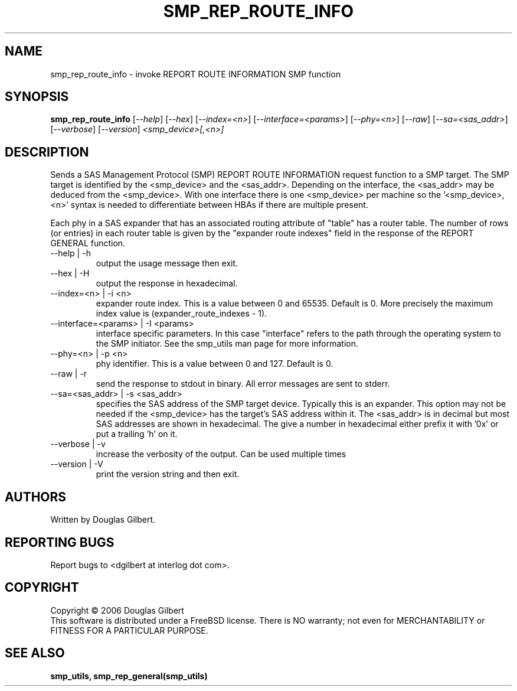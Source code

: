 .TH SMP_REP_ROUTE_INFO "8" "June 2006" "smp_utils-0.90" SMP_UTILS
.SH NAME
smp_rep_route_info \- invoke REPORT ROUTE INFORMATION SMP function
.SH SYNOPSIS
.B smp_rep_route_info
[\fI--help\fR] [\fI--hex\fR] [\fI--index=<n>\fR] [\fI--interface=<params>\fR]
[\fI--phy=<n>\fR] [\fI--raw\fR] [\fI--sa=<sas_addr>\fR] [\fI--verbose\fR]
[\fI--version\fR] \fI<smp_device>[,<n>]\fR
.SH DESCRIPTION
.\" Add any additional description here
.PP
Sends a SAS Management Protocol (SMP) REPORT ROUTE INFORMATION
request function to a SMP target. The SMP target is identified by
the <smp_device> and the <sas_addr>. Depending on the interface,
the <sas_addr> may be deduced from the <smp_device>. With one interface
there is one <smp_device> per machine so the '<smp_device>,<n>' syntax is
needed to differentiate between HBAs if there are multiple present.
.PP
Each phy in a SAS expander that has an associated routing attribute
of "table" has a router table. The number of rows (or entries) in
each router table is given by the "expander route indexes" field
in the response of the REPORT GENERAL function.
.TP
--help | -h
output the usage message then exit.
.TP
--hex | -H
output the response in hexadecimal.
.TP
--index=<n> | -i <n>
expander route index. This is a value between 0 and 65535. Default is 0.
More precisely the maximum index value is (expander_route_indexes - 1).
.TP
--interface=<params> | -I <params>
interface specific parameters. In this case "interface" refers to the
path through the operating system to the SMP initiator. See the smp_utils
man page for more information.
.TP
--phy=<n> | -p <n>
phy identifier. This is a value between 0 and 127. Default is 0.
.TP
--raw | -r
send the response to stdout in binary. All error messages are sent to stderr.
.TP
--sa=<sas_addr> | -s <sas_addr>
specifies the SAS address of the SMP target device. Typically this is an
expander. This option may not be needed if the <smp_device> has the target's
SAS address within it. The <sas_addr> is in decimal but most SAS addresses
are shown in hexadecimal. The give a number in hexadecimal either prefix
it with '0x' or put a trailing 'h' on it.
.TP
--verbose | -v
increase the verbosity of the output. Can be used multiple times
.TP
--version | -V
print the version string and then exit.
.SH AUTHORS
Written by Douglas Gilbert.
.SH "REPORTING BUGS"
Report bugs to <dgilbert at interlog dot com>.
.SH COPYRIGHT
Copyright \(co 2006 Douglas Gilbert
.br
This software is distributed under a FreeBSD license. There is NO
warranty; not even for MERCHANTABILITY or FITNESS FOR A PARTICULAR PURPOSE.
.SH "SEE ALSO"
.B smp_utils, smp_rep_general(smp_utils)

